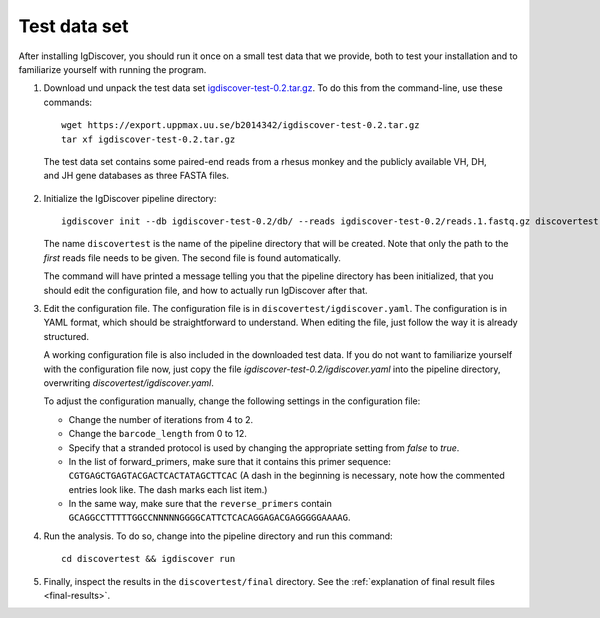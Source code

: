 .. _test:

=============
Test data set
=============

After installing IgDiscover, you should run it once on a small test data that we
provide, both to test your installation and to familiarize yourself with
running the program.

1. Download und unpack the test data set igdiscover-test-0.2.tar.gz_. To do this
   from the command-line, use these commands::

	wget https://export.uppmax.uu.se/b2014342/igdiscover-test-0.2.tar.gz
	tar xf igdiscover-test-0.2.tar.gz

.. _igdiscover-test-0.2.tar.gz: https://export.uppmax.uu.se/b2014342/igdiscover-test-0.2.tar.gz

   The test data set contains some paired-end reads from a rhesus monkey and the
   publicly available VH, DH, and JH gene databases as three FASTA files.

2. Initialize the IgDiscover pipeline directory::

	igdiscover init --db igdiscover-test-0.2/db/ --reads igdiscover-test-0.2/reads.1.fastq.gz discovertest

   The name ``discovertest`` is the name of the pipeline directory that will be
   created. Note that only the path to the *first* reads file needs to be
   given. The second file is found automatically.

   The command will have printed a message telling you that the pipeline
   directory has been initialized, that you should edit the configuration file,
   and how to actually run IgDiscover after that.

3. Edit the configuration file. The configuration file is in
   ``discovertest/igdiscover.yaml``. The configuration is in YAML format, which
   should be straightforward to understand. When editing the file, just follow
   the way it is already structured.

   A working configuration file is also included in the downloaded test data.
   If you do not want to familiarize yourself with the configuration file now,
   just copy the file `igdiscover-test-0.2/igdiscover.yaml` into the pipeline
   directory, overwriting `discovertest/igdiscover.yaml`.

   To adjust the configuration manually, change the following settings in the
   configuration file:

   - Change the number of iterations from 4 to 2.
   - Change the ``barcode_length`` from 0 to 12.
   - Specify that a stranded protocol is used by changing the appropriate
     setting from *false* to *true*.
   - In the list of forward_primers, make sure that it contains this primer
     sequence: ``CGTGAGCTGAGTACGACTCACTATAGCTTCAC`` (A dash in the beginning
     is necessary, note how the commented entries look like. The dash marks each
     list item.)
   - In the same way, make sure that the ``reverse_primers`` contain
     ``GCAGGCCTTTTTGGCCNNNNNGGGGCATTCTCACAGGAGACGAGGGGGAAAAG``.

4. Run the analysis. To do so, change into the pipeline directory and run this
   command::

	cd discovertest && igdiscover run

5. Finally, inspect the results in the ``discovertest/final`` directory.
   See the :ref:`explanation of final result files <final-results>`.
